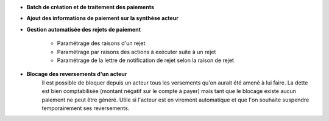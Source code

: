 - **Batch de création et de traitement des paiements**

- **Ajout des informations de paiement sur la synthèse acteur**

- **Gestion automatisée des rejets de paiement**

    - Paramétrage des raisons d'un rejet
    - Paramétrage par raisons des actions à exécuter suite à un rejet
    - Paramétrage de la lettre de notification de rejet selon la raison de rejet

- **Blocage des reversements d'un acteur**
    Il est possible de bloquer depuis un acteur tous les versements qu'on aurait
    été amené à lui faire. La dette est bien comptabilisée (montant négatif sur
    le compte à payer) mais tant que le blocage existe aucun paiement ne peut
    être généré. Utile si l'acteur est en virement automatique et que l'on
    souhaite suspendre temporairement ses reversements.

